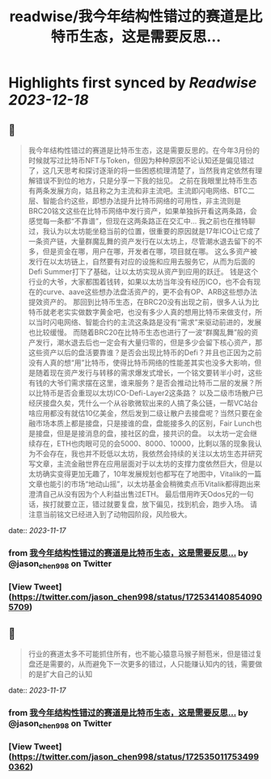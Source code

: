 :PROPERTIES:
:title: readwise/我今年结构性错过的赛道是比特币生态，这是需要反思...
:END:

:PROPERTIES:
:author: [[jason_chen998 on Twitter]]
:full-title: "我今年结构性错过的赛道是比特币生态，这是需要反思..."
:category: [[tweets]]
:url: https://twitter.com/jason_chen998/status/1725341408540905709
:image-url: https://pbs.twimg.com/profile_images/1653068718321336321/grq9EkXA.jpg
:END:

* Highlights first synced by [[Readwise]] [[2023-12-18]]
** 📌
#+BEGIN_QUOTE
我今年结构性错过的赛道是比特币生态，这是需要反思的。在今年3月份的时候就写过比特币NFT与Token，但因为种种原因不论认知还是偏见错过了，这几天思考和探讨逐渐的将一些困惑梳理清楚了，当然我肯定依然有理解错误不到位的地方，只是分享一下我的拙见。
之前在我眼里比特币生态有两条发展方向，姑且称之为主流和非主流吧。主流即闪电网络、BTC二层、智能合约这些，即想办法提升比特币网络的可用性，非主流则是BRC20铭文这些在比特币网络中发行资产，如果单独拆开看这两条路，会感觉每一条都“不靠谱”，但现在这两条路正在交汇中...
我之前也在推特聊过，我认为以太坊能坐稳当前的位置，很重要的原因就是17年ICO让它成了一条资产链，大量群魔乱舞的资产发行在以太坊上，尽管潮水退去留下的不多，但是资金在哪，用户在哪，开发者在哪，项目就在哪。
这么多资产被发行在以太坊链上，自然要有对应的设施和应用去服务它，从而为后面的Defi Summer打下了基础，让以太坊实现从资产到应用的跃迁。
钱是这个行业的大爷，大家都围着钱转，如果以太坊当年没有经历ICO，也不会有现在的curve、aave这些想办法盘活资产的，更不会有OP、ARB这些想办法提效资产的。
那回到比特币生态，在BRC20没有出现之前，很多人认为比特币就老老实实做数字黄金吧，也没有多少人真的想用比特币来做支付，所以当时闪电网络、智能合约的主流这条路是没有“需求”来驱动前进的，发展也比较缓慢。
而随着BRC20在比特币生态也进行了一波“群魔乱舞”般的资产发行，潮水退去后也一定会有大量归零的，但是多少会留下核心资产，那这些资产以后的盘活要靠谁？是否会出现比特币的Defi？并且也正因为之前没有人真的想“用”比特币，使得比特币网络的性能差其实也没多大影响，但是随着现在资产发行与转移的需求爆发式增长，一个铭文要转半小时，这些有钱的大爷们需求摆在这里，谁来服务？是否会推动比特币二层的发展？所以比特币是否会重现以太坊ICO-Defi-Layer2这条路？
以及二级市场散户已经厌接盘久矣，凭什么一个从谷歌微软出来的人搞了条公链，一帮VC站台啥应用都没有就估10亿美金，然后发到二级让散户去接盘呢？当然只要在金融市场本质上都是接盘，只是接谁的盘，盘能接多久的区别，Fair Lunch也是接盘，但是是接消息的盘，接社区的盘，接共识的盘。
以太坊一定会继续存在，ETH也肉眼可见的会5000、8000、10000，比剩以落的现象我认为不会存在，我也并不贬低以太坊，我依然会持续的关注以太坊生态并研究写文章，主流金融世界在应用层面对于以太坊的支撑力度依然巨大，但是以太坊确实变得更加无趣了，10年发展规划也都写在了地图中，Vitalik的一篇文章也能引的市场“地动山摇”，以太坊基金会稍微卖点币Vitalik都得跑出来澄清自己从没有因为个人利益出售过ETH。
最后借用昨天Odos兄的一句话，挨打就要立正，错过就要复盘，放下偏见，找到机会，跑步入场。
请注意当前铭文已经进入到了动物园阶段，风险极大。 
#+END_QUOTE
    date:: [[2023-11-17]]
*** from _我今年结构性错过的赛道是比特币生态，这是需要反思..._ by @jason_chen998 on Twitter
*** [View Tweet](https://twitter.com/jason_chen998/status/1725341408540905709)
** 📌
#+BEGIN_QUOTE
行业的赛道太多不可能抓住所有，也不能心猿意马猴子掰苞米，但是错过复盘还是需要的，从而避免下一次更多的错过，人只能赚认知内的钱，需要做的是扩大自己的认知 
#+END_QUOTE
    date:: [[2023-11-17]]
*** from _我今年结构性错过的赛道是比特币生态，这是需要反思..._ by @jason_chen998 on Twitter
*** [View Tweet](https://twitter.com/jason_chen998/status/1725350117534990362)
